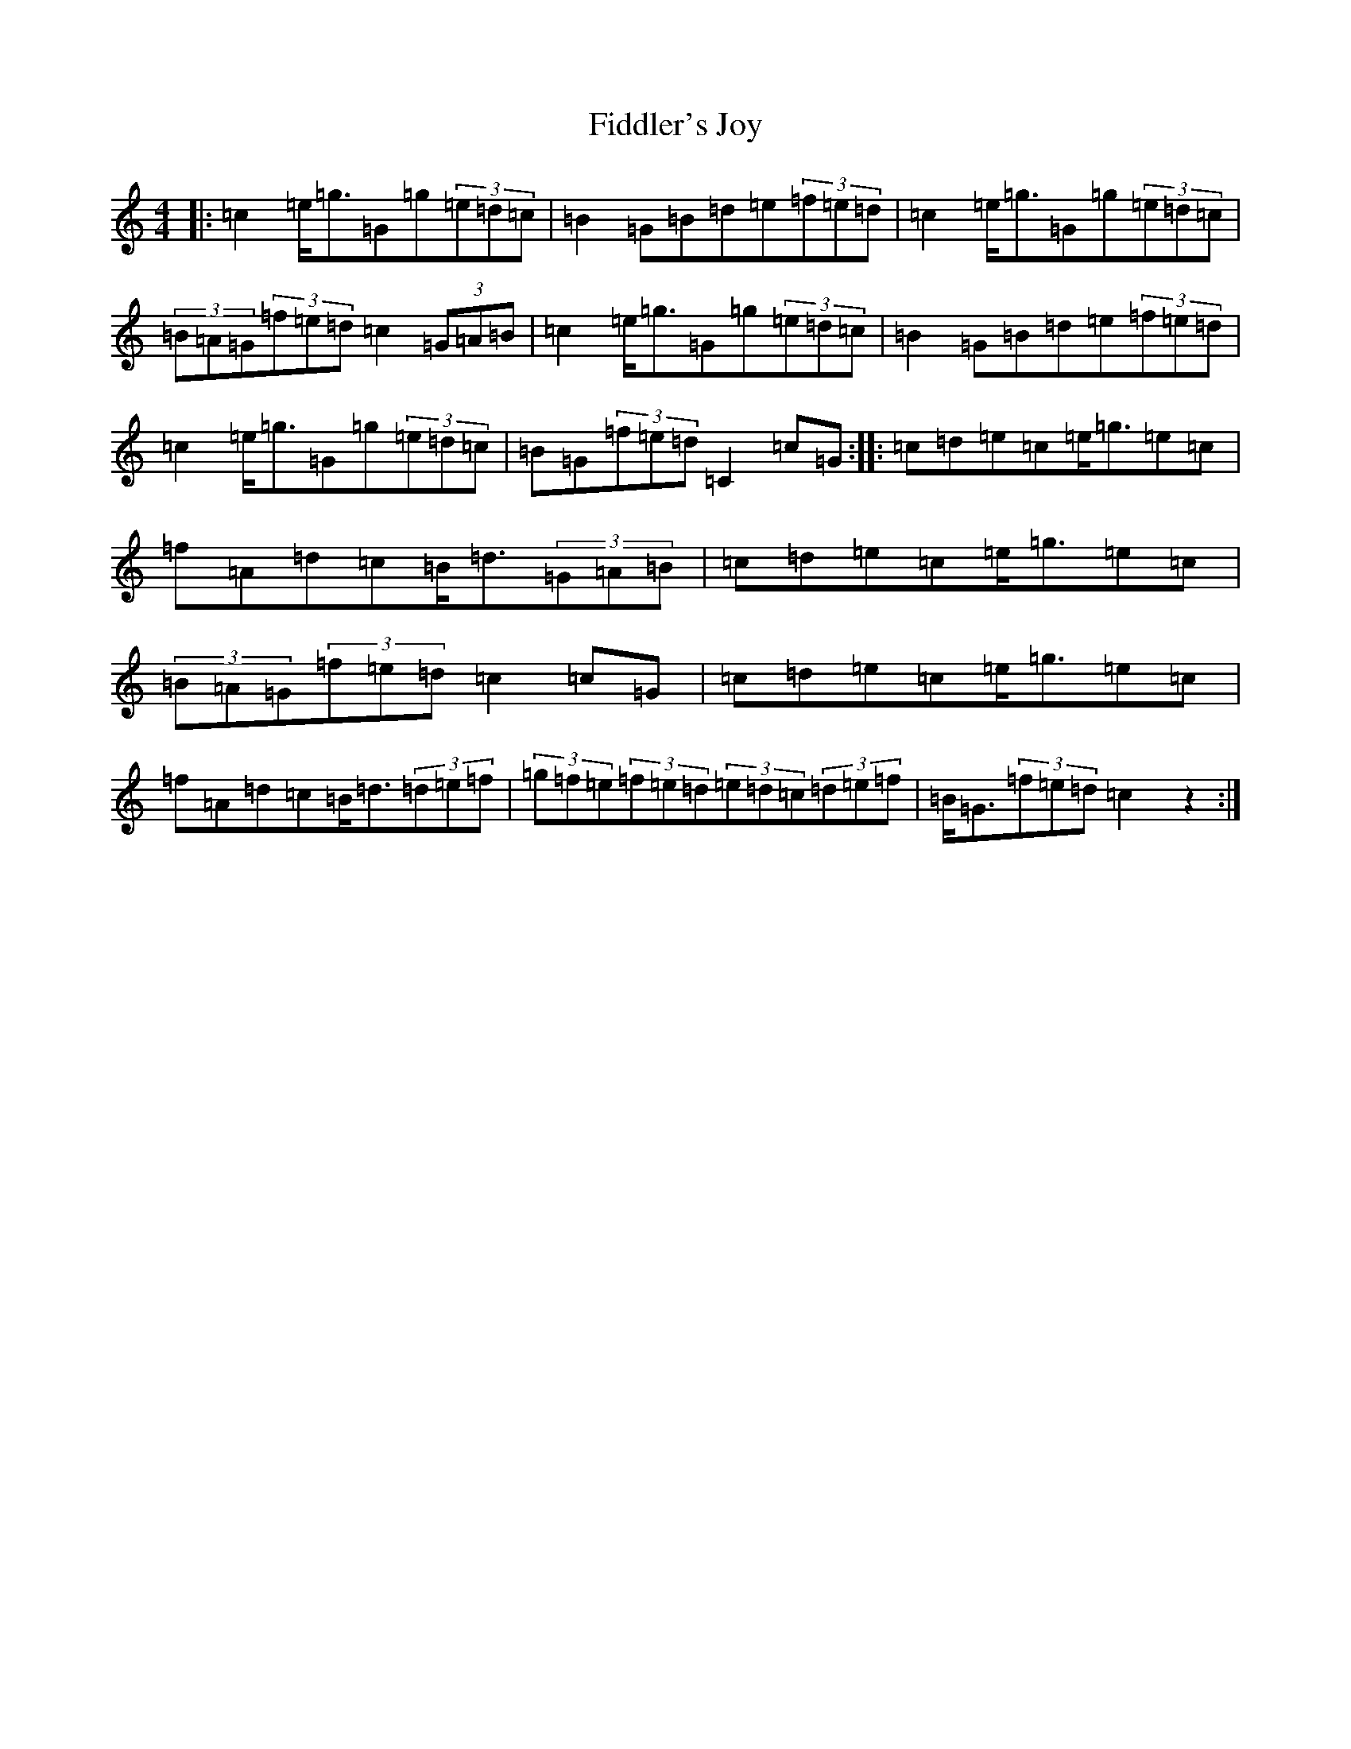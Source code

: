 X: 6726
T: Fiddler's Joy
S: https://thesession.org/tunes/13168#setting22721
R: barndance
M:4/4
L:1/8
K: C Major
|:=c2=e<=g=G=g(3=e=d=c|=B2=G=B=d=e(3=f=e=d|=c2=e<=g=G=g(3=e=d=c|(3=B=A=G(3=f=e=d=c2(3=G=A=B|=c2=e<=g=G=g(3=e=d=c|=B2=G=B=d=e(3=f=e=d|=c2=e<=g=G=g(3=e=d=c|=B=G(3=f=e=d=C2=c=G:||:=c=d=e=c=e<=g=e=c|=f=A=d=c=B<=d(3=G=A=B|=c=d=e=c=e<=g=e=c|(3=B=A=G(3=f=e=d=c2=c=G|=c=d=e=c=e<=g=e=c|=f=A=d=c=B<=d(3=d=e=f|(3=g=f=e(3=f=e=d(3=e=d=c(3=d=e=f|=B<=G(3=f=e=d=c2z2:|